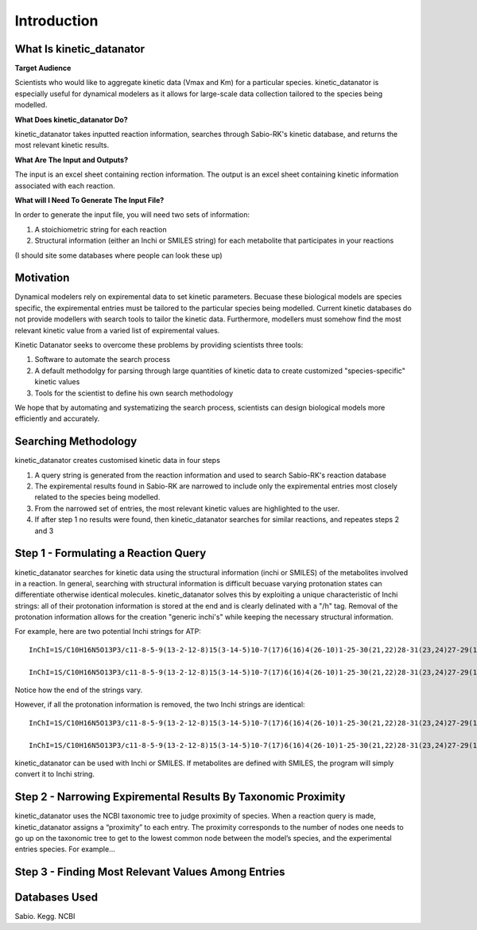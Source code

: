Introduction
================

What Is kinetic_datanator
-------------------------

**Target Audience**

Scientists who would like to aggregate kinetic data (Vmax and Km) for a particular species. kinetic_datanator is especially useful 
for dynamical modelers as it allows for large-scale data collection tailored to the species being modelled. 

**What Does kinetic_datanator Do?**

kinetic_datanator takes inputted reaction information, searches through Sabio-RK's kinetic database, and returns the most relevant kinetic results. 

**What Are The Input and Outputs?**

The input is an excel sheet containing rection information. The output is an excel sheet containing kinetic information associated with each reaction. 

**What will I Need To Generate The Input File?**

In order to generate the input file, you will need two sets of information:

1. A stoichiometric string for each reaction
2. Structural information (either an Inchi or SMILES string) for each metabolite that participates in your reactions

(I should site some databases where people can look these up)




Motivation
----------

Dynamical modelers rely on expiremental data to set kinetic parameters. Becuase these biological models are species specific, the expiremental entries must be tailored to the particular species being modelled. Current kinetic databases do not provide modellers with search tools to tailor the kinetic data. Furthermore, modellers must somehow find the most relevant kinetic value from a varied list of expiremental values.

Kinetic Datanator seeks to overcome these problems by providing scientists three tools:

1. Software to automate the search process
2. A default methodolgy for parsing through large quantities of kinetic data to create customized "species-specific" kinetic values
3. Tools for the scientist to define his own search methodology

We hope that by automating and systematizing the search process, scientists can design biological models more efficiently and accurately.



Searching Methodology
---------------------

kinetic_datanator creates customised kinetic data in four steps

1. A query string is generated from the reaction information and used to search Sabio-RK's reaction database
2. The expiremental results found in Sabio-RK are narrowed to include only the expiremental entries most closely related to the species being modelled.
3. From the narrowed set of entries, the most relevant kinetic values are highlighted to the user.
4. If after step 1 no results were found, then kinetic_datanator searches for similar reactions, and repeates steps 2 and 3



Step 1 - Formulating a Reaction Query
-------------------------------------

kinetic_datanator searches for kinetic data using the structural information (inchi or SMILES) of the metabolites involved in a reaction. In general, searching with structural information is difficult becuase varying protonation states can differentiate otherwise identical molecules. kinetic_datanator solves this by exploiting a unique characteristic of Inchi strings: all of their protonation information is stored at the end and is clearly delinated with a "/h" tag. Removal of the protonation information allows for the creation "generic inchi's" while keeping the necessary structural information.

For example, here are two potential Inchi strings for ATP::

    InChI=1S/C10H16N5O13P3/c11-8-5-9(13-2-12-8)15(3-14-5)10-7(17)6(16)4(26-10)1-25-30(21,22)28-31(23,24)27-29(18,19)20/h2-4,6-7,10,16-17H,1H2,(H,21,22)(H,23,24)(H2,11,12,13)(H2,18,19,20)/t4-,6-,7-,10-/m1/s1
    
    InChI=1S/C10H16N5O13P3/c11-8-5-9(13-2-12-8)15(3-14-5)10-7(17)6(16)4(26-10)1-25-30(21,22)28-31(23,24)27-29(18,19)20/h2-4,6-7,10,16-17H,1H2,(H,21,22)(H,23,24)(H2,11,12,13)(H2,18,19,20)/p-4/t4-,6-,7-,10-/m1/s1

Notice how the end of the strings vary. 

However, if all the protonation information is removed, the two Inchi strings are identical::

    InChI=1S/C10H16N5O13P3/c11-8-5-9(13-2-12-8)15(3-14-5)10-7(17)6(16)4(26-10)1-25-30(21,22)28-31(23,24)27-29(18,19)20
    
    InChI=1S/C10H16N5O13P3/c11-8-5-9(13-2-12-8)15(3-14-5)10-7(17)6(16)4(26-10)1-25-30(21,22)28-31(23,24)27-29(18,19)20

kinetic_datanator can be used with Inchi or SMILES. If metabolites are defined with SMILES, the program will simply convert it to Inchi string. 


Step 2 - Narrowing Expiremental Results By Taxonomic Proximity  
--------------------------------------------------------------


kinetic_datanator uses the NCBI taxonomic tree to judge proximity of species. When a reaction query is made, kinetic_datanator assigns a “proximity” to each entry. The proximity corresponds to the number of nodes one needs to go up on the taxonomic tree to get to the  lowest common node between the model’s species, and the experimental entries species. For example…


Step 3 - Finding Most Relevant Values Among Entries
----------------------------------------------------





Databases Used
--------------

Sabio. Kegg. NCBI
